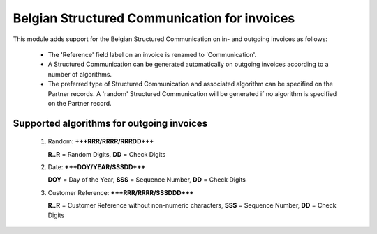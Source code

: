Belgian Structured Communication for invoices
=============================================

This module adds support for the Belgian Structured Communication on in- and
outgoing invoices as follows:

    * The 'Reference' field label on an invoice is renamed to 'Communication'.
    * A Structured Communication can be generated automatically on outgoing
      invoices according to a number of algorithms.
    * The preferred type of Structured Communication and associated algorithm
      can be specified on the Partner records.
      A 'random' Structured Communication will be generated if no algorithm is
      specified on the Partner record.

Supported algorithms for outgoing invoices
------------------------------------------

    1) Random: **+++RRR/RRRR/RRRDD+++**

       **R..R** = Random Digits, **DD** = Check Digits

    2) Date: **+++DOY/YEAR/SSSDD+++**

       **DOY** = Day of the Year, **SSS** = Sequence Number, **DD** = Check Digits

    3) Customer Reference: **+++RRR/RRRR/SSSDDD+++**

       **R..R** = Customer Reference without non-numeric characters,
       **SSS** = Sequence Number, **DD** = Check Digits